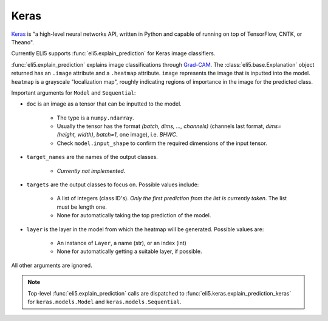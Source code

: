 .. _library-keras:

Keras
=====

Keras_ is "a high-level neural networks API, written in Python and capable of running on top of TensorFlow, CNTK, or Theano". 

Currently ELI5 supports :func:`eli5.explain_prediction` for Keras image classifiers.

.. _Keras: https://keras.io/

:func:`eli5.explain_prediction` explains image classifications through `Grad-CAM <https://arxiv.org/pdf/1610.02391.pdf>`_. 
The :class:`eli5.base.Explanation` object returned has an ``.image`` attribute and a ``.heatmap`` attribute.
``image`` represents the image that is inputted into the model.
``heatmap``  is a grayscale "localization map", roughly indicating regions of importance in the image for the predicted class.


Important arguments for ``Model`` and ``Sequential``:

* ``doc`` is an image as a tensor that can be inputted to the model.
    
    - The type is a ``numpy.ndarray``.

    - Usually the tensor has the format `(batch, dims, ..., channels)` (channels last format, `dims=(height, width)`, `batch=1`, one image), i.e. `BHWC`.
    
    - Check ``model.input_shape`` to confirm the required dimensions of the input tensor.

* ``target_names`` are the names of the output classes. 
    
    - *Currently not implemented*.

* ``targets`` are the output classes to focus on. Possible values include: 

    - A list of integers (class ID's). *Only the first prediction from the list is currently taken*. The list must be length one. 

    - None for automatically taking the top prediction of the model.

* ``layer`` is the layer in the model from which the heatmap will be generated. Possible values are:
    
    - An instance of ``Layer``, a name (str), or an index (int)

    - None for automatically getting a suitable layer, if possible.


All other arguments are ignored.

.. note::
    Top-level :func:`eli5.explain_prediction` calls are dispatched
    to :func:`eli5.keras.explain_prediction_keras` for
    ``keras.models.Model`` and ``keras.models.Sequential``.

